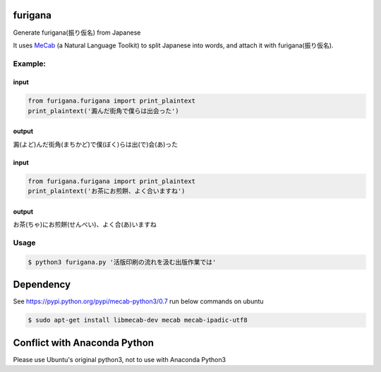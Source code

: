 furigana
========

Generate furigana(振り仮名) from Japanese

It uses `MeCab <http://taku910.github.io/mecab/>`__ (a Natural Language Toolkit) to split Japanese into words, and attach it with furigana(振り仮名).

Example:
--------

input
~~~~~

.. code-block:: python

    from furigana.furigana import print_plaintext
    print_plaintext('澱んだ街角で僕らは出会った')

output
~~~~~~

澱(よど)んだ街角(まちかど)で僕(ぼく)らは出(で)会(あ)った

input
~~~~~

.. code-block:: python

    from furigana.furigana import print_plaintext
    print_plaintext('お茶にお煎餅、よく合いますね')

output
~~~~~~

お茶(ちゃ)にお煎餅(せんべい)、よく合(あ)いますね

Usage
-----

.. code-block:: console

    $ python3 furigana.py '活版印刷の流れを汲む出版作業では'

Dependency
==========

See https://pypi.python.org/pypi/mecab-python3/0.7 run below commands on
ubuntu

.. code-block:: console

   $ sudo apt-get install libmecab-dev mecab mecab-ipadic-utf8
    
Conflict with Anaconda Python
==========
Please use Ubuntu's original python3, not to use with Anaconda Python3
